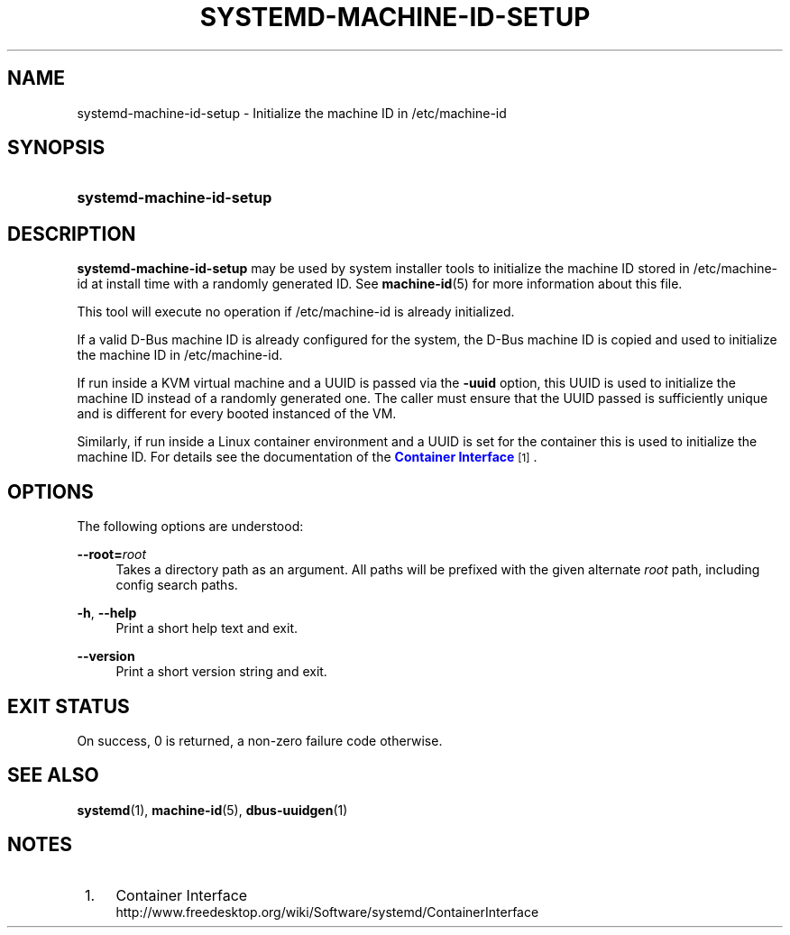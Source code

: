 '\" t
.TH "SYSTEMD\-MACHINE\-ID\-SETUP" "1" "" "systemd 212" "systemd-machine-id-setup"
.\" -----------------------------------------------------------------
.\" * Define some portability stuff
.\" -----------------------------------------------------------------
.\" ~~~~~~~~~~~~~~~~~~~~~~~~~~~~~~~~~~~~~~~~~~~~~~~~~~~~~~~~~~~~~~~~~
.\" http://bugs.debian.org/507673
.\" http://lists.gnu.org/archive/html/groff/2009-02/msg00013.html
.\" ~~~~~~~~~~~~~~~~~~~~~~~~~~~~~~~~~~~~~~~~~~~~~~~~~~~~~~~~~~~~~~~~~
.ie \n(.g .ds Aq \(aq
.el       .ds Aq '
.\" -----------------------------------------------------------------
.\" * set default formatting
.\" -----------------------------------------------------------------
.\" disable hyphenation
.nh
.\" disable justification (adjust text to left margin only)
.ad l
.\" -----------------------------------------------------------------
.\" * MAIN CONTENT STARTS HERE *
.\" -----------------------------------------------------------------
.SH "NAME"
systemd-machine-id-setup \- Initialize the machine ID in /etc/machine\-id
.SH "SYNOPSIS"
.HP \w'\fBsystemd\-machine\-id\-setup\fR\ 'u
\fBsystemd\-machine\-id\-setup\fR
.SH "DESCRIPTION"
.PP
\fBsystemd\-machine\-id\-setup\fR
may be used by system installer tools to initialize the machine ID stored in
/etc/machine\-id
at install time with a randomly generated ID\&. See
\fBmachine-id\fR(5)
for more information about this file\&.
.PP
This tool will execute no operation if
/etc/machine\-id
is already initialized\&.
.PP
If a valid D\-Bus machine ID is already configured for the system, the D\-Bus machine ID is copied and used to initialize the machine ID in
/etc/machine\-id\&.
.PP
If run inside a KVM virtual machine and a UUID is passed via the
\fB\-uuid\fR
option, this UUID is used to initialize the machine ID instead of a randomly generated one\&. The caller must ensure that the UUID passed is sufficiently unique and is different for every booted instanced of the VM\&.
.PP
Similarly, if run inside a Linux container environment and a UUID is set for the container this is used to initialize the machine ID\&. For details see the documentation of the
\m[blue]\fBContainer Interface\fR\m[]\&\s-2\u[1]\d\s+2\&.
.SH "OPTIONS"
.PP
The following options are understood:
.PP
\fB\-\-root=\fR\fB\fIroot\fR\fR
.RS 4
Takes a directory path as an argument\&. All paths will be prefixed with the given alternate
\fIroot\fR
path, including config search paths\&.
.RE
.PP
\fB\-h\fR, \fB\-\-help\fR
.RS 4
Print a short help text and exit\&.
.RE
.PP
\fB\-\-version\fR
.RS 4
Print a short version string and exit\&.
.RE
.SH "EXIT STATUS"
.PP
On success, 0 is returned, a non\-zero failure code otherwise\&.
.SH "SEE ALSO"
.PP
\fBsystemd\fR(1),
\fBmachine-id\fR(5),
\fBdbus-uuidgen\fR(1)
.SH "NOTES"
.IP " 1." 4
Container Interface
.RS 4
\%http://www.freedesktop.org/wiki/Software/systemd/ContainerInterface
.RE
